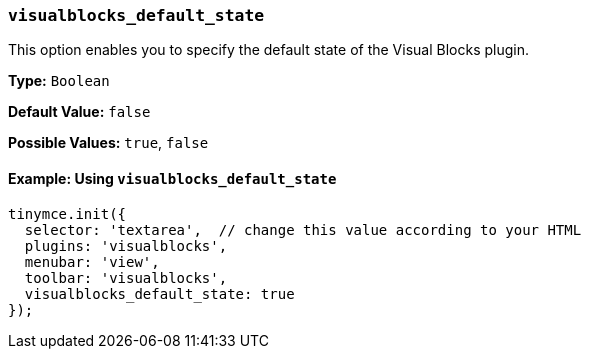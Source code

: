 [[visualblocks_default_state]]
=== `visualblocks_default_state`

This option enables you to specify the default state of the Visual Blocks plugin.

*Type:* `Boolean`

*Default Value:* `false`

*Possible Values:* `true`, `false`

==== Example: Using `visualblocks_default_state`

[source, js]
----
tinymce.init({
  selector: 'textarea',  // change this value according to your HTML
  plugins: 'visualblocks',
  menubar: 'view',
  toolbar: 'visualblocks',
  visualblocks_default_state: true
});
----
